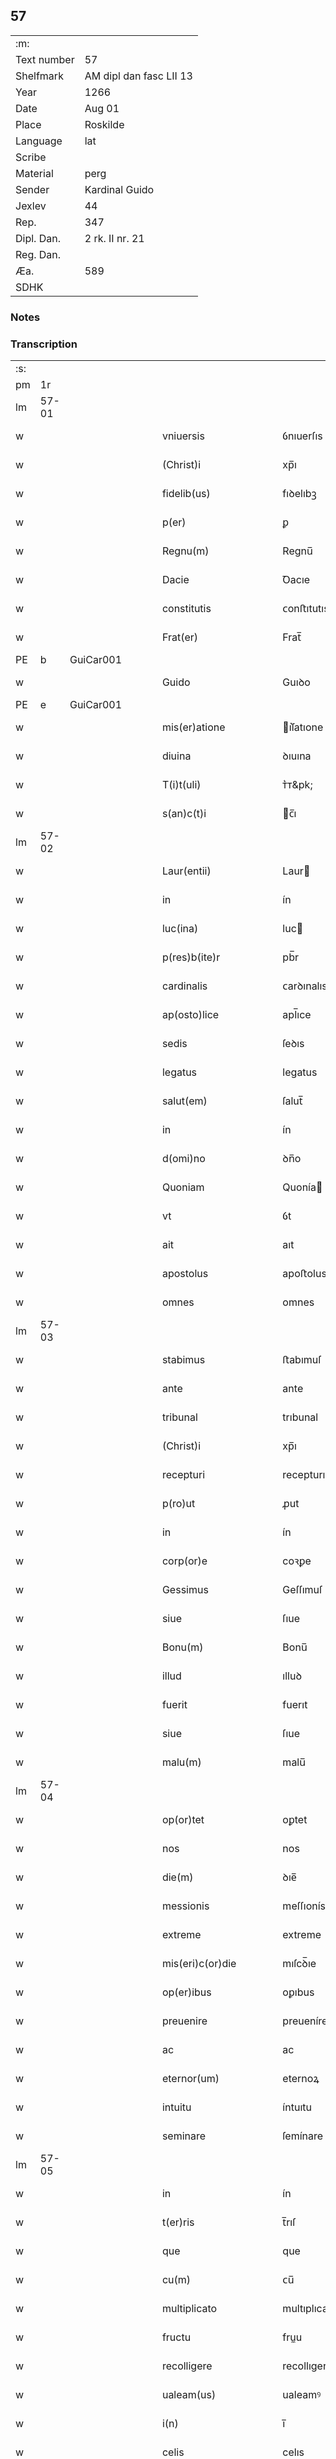** 57
| :m:         |                         |
| Text number | 57                      |
| Shelfmark   | AM dipl dan fasc LII 13 |
| Year        | 1266                    |
| Date        | Aug 01                  |
| Place       | Roskilde                |
| Language    | lat                     |
| Scribe      |                         |
| Material    | perg                    |
| Sender      | Kardinal Guido          |
| Jexlev      | 44                      |
| Rep.        | 347                     |
| Dipl. Dan.  | 2 rk. II nr. 21         |
| Reg. Dan.   |                         |
| Æa.         | 589                     |
| SDHK        |                         |

*** Notes


*** Transcription
| :s: |       |   |   |   |   |                       |                 |   |   |   |   |     |   |   |   |             |
| pm  |    1r |   |   |   |   |                       |                 |   |   |   |   |     |   |   |   |             |
| lm  | 57-01 |   |   |   |   |                       |                 |   |   |   |   |     |   |   |   |             |
| w   |       |   |   |   |   | vniuersis             | ỽnıuerſıs       |   |   |   |   | lat |   |   |   |       57-01 |
| w   |       |   |   |   |   | (Christ)i             | xp̅ı             |   |   |   |   | lat |   |   |   |       57-01 |
| w   |       |   |   |   |   | fidelib(us)           | fıꝺelıbꝫ        |   |   |   |   | lat |   |   |   |       57-01 |
| w   |       |   |   |   |   | p(er)                 | ꝑ               |   |   |   |   | lat |   |   |   |       57-01 |
| w   |       |   |   |   |   | Regnu(m)              | Regnu̅           |   |   |   |   | lat |   |   |   |       57-01 |
| w   |       |   |   |   |   | Dacie                 | Ꝺacıe           |   |   |   |   | lat |   |   |   |       57-01 |
| w   |       |   |   |   |   | constitutis           | ᴄonﬅıtutıs      |   |   |   |   | lat |   |   |   |       57-01 |
| w   |       |   |   |   |   | Frat(er)              | Frat̅            |   |   |   |   | lat |   |   |   |       57-01 |
| PE  |     b | GuiCar001  |   |   |   |                       |                 |   |   |   |   |     |   |   |   |             |
| w   |       |   |   |   |   | Guido                 | Guıꝺo           |   |   |   |   | lat |   |   |   |       57-01 |
| PE  |     e | GuiCar001  |   |   |   |                       |                 |   |   |   |   |     |   |   |   |             |
| w   |       |   |   |   |   | mis(er)atione         | ıſ͛atıone       |   |   |   |   | lat |   |   |   |       57-01 |
| w   |       |   |   |   |   | diuina                | ꝺıuına          |   |   |   |   | lat |   |   |   |       57-01 |
| w   |       |   |   |   |   | T(i)t(uli)            | ᴛ͛ᴛ&pk;          |   |   |   |   | lat |   |   |   |       57-01 |
| w   |       |   |   |   |   | s(an)c(t)i            | c̅ı             |   |   |   |   | lat |   |   |   |       57-01 |
| lm  | 57-02 |   |   |   |   |                       |                 |   |   |   |   |     |   |   |   |             |
| w   |       |   |   |   |   | Laur(entii)           | Laur           |   |   |   |   | lat |   |   |   |       57-02 |
| w   |       |   |   |   |   | in                    | ín              |   |   |   |   | lat |   |   |   |       57-02 |
| w   |       |   |   |   |   | luc(ina)              | luc            |   |   |   |   | lat |   |   |   |       57-02 |
| w   |       |   |   |   |   | p(res)b(ite)r         | pb̅r             |   |   |   |   | lat |   |   |   |       57-02 |
| w   |       |   |   |   |   | cardinalis            | ᴄarꝺınalıs      |   |   |   |   | lat |   |   |   |       57-02 |
| w   |       |   |   |   |   | ap(osto)lice          | apl̅ıce          |   |   |   |   | lat |   |   |   |       57-02 |
| w   |       |   |   |   |   | sedis                 | ſeꝺıs           |   |   |   |   | lat |   |   |   |       57-02 |
| w   |       |   |   |   |   | legatus               | legatus         |   |   |   |   | lat |   |   |   |       57-02 |
| w   |       |   |   |   |   | salut(em)             | ſalut̅           |   |   |   |   | lat |   |   |   |       57-02 |
| w   |       |   |   |   |   | in                    | ín              |   |   |   |   | lat |   |   |   |       57-02 |
| w   |       |   |   |   |   | d(omi)no              | ꝺn̅o             |   |   |   |   | lat |   |   |   |       57-02 |
| w   |       |   |   |   |   | Quoniam               | Quonía         |   |   |   |   | lat |   |   |   |       57-02 |
| w   |       |   |   |   |   | vt                    | ỽt              |   |   |   |   | lat |   |   |   |       57-02 |
| w   |       |   |   |   |   | ait                   | aıt             |   |   |   |   | lat |   |   |   |       57-02 |
| w   |       |   |   |   |   | apostolus             | apoﬅolus        |   |   |   |   | lat |   |   |   |       57-02 |
| w   |       |   |   |   |   | omnes                 | omnes           |   |   |   |   | lat |   |   |   |       57-02 |
| lm  | 57-03 |   |   |   |   |                       |                 |   |   |   |   |     |   |   |   |             |
| w   |       |   |   |   |   | stabimus              | ﬅabımuſ         |   |   |   |   | lat |   |   |   |       57-03 |
| w   |       |   |   |   |   | ante                  | ante            |   |   |   |   | lat |   |   |   |       57-03 |
| w   |       |   |   |   |   | tribunal              | trıbunal        |   |   |   |   | lat |   |   |   |       57-03 |
| w   |       |   |   |   |   | (Christ)i             | xp̅ı             |   |   |   |   | lat |   |   |   |       57-03 |
| w   |       |   |   |   |   | recepturi             | recepturı       |   |   |   |   | lat |   |   |   |       57-03 |
| w   |       |   |   |   |   | p(ro)ut               | ꝓut             |   |   |   |   | lat |   |   |   |       57-03 |
| w   |       |   |   |   |   | in                    | ín              |   |   |   |   | lat |   |   |   |       57-03 |
| w   |       |   |   |   |   | corp(or)e             | coꝛꝑe           |   |   |   |   | lat |   |   |   |       57-03 |
| w   |       |   |   |   |   | Gessimus              | Geſſımuſ        |   |   |   |   | lat |   |   |   |       57-03 |
| w   |       |   |   |   |   | siue                  | ſıue            |   |   |   |   | lat |   |   |   |       57-03 |
| w   |       |   |   |   |   | Bonu(m)               | Bonu̅            |   |   |   |   | lat |   |   |   |       57-03 |
| w   |       |   |   |   |   | illud                 | ılluꝺ           |   |   |   |   | lat |   |   |   |       57-03 |
| w   |       |   |   |   |   | fuerit                | fuerıt          |   |   |   |   | lat |   |   |   |       57-03 |
| w   |       |   |   |   |   | siue                  | ſıue            |   |   |   |   | lat |   |   |   |       57-03 |
| w   |       |   |   |   |   | malu(m)               | malu̅            |   |   |   |   | lat |   |   |   |       57-03 |
| lm  | 57-04 |   |   |   |   |                       |                 |   |   |   |   |     |   |   |   |             |
| w   |       |   |   |   |   | op(or)tet             | oꝑtet           |   |   |   |   | lat |   |   |   |       57-04 |
| w   |       |   |   |   |   | nos                   | nos             |   |   |   |   | lat |   |   |   |       57-04 |
| w   |       |   |   |   |   | die(m)                | ꝺıe̅             |   |   |   |   | lat |   |   |   |       57-04 |
| w   |       |   |   |   |   | messionis             | meſſıonís       |   |   |   |   | lat |   |   |   |       57-04 |
| w   |       |   |   |   |   | extreme               | extreme         |   |   |   |   | lat |   |   |   |       57-04 |
| w   |       |   |   |   |   | mis(eri)c(or)die      | mıſcꝺ̅ıe         |   |   |   |   | lat |   |   |   |       57-04 |
| w   |       |   |   |   |   | op(er)ibus            | oꝑıbus          |   |   |   |   | lat |   |   |   |       57-04 |
| w   |       |   |   |   |   | preuenire             | preueníre       |   |   |   |   | lat |   |   |   |       57-04 |
| w   |       |   |   |   |   | ac                    | ac              |   |   |   |   | lat |   |   |   |       57-04 |
| w   |       |   |   |   |   | eternor(um)           | eternoꝝ         |   |   |   |   | lat |   |   |   |       57-04 |
| w   |       |   |   |   |   | intuitu               | íntuıtu         |   |   |   |   | lat |   |   |   |       57-04 |
| w   |       |   |   |   |   | seminare              | ſemínare        |   |   |   |   | lat |   |   |   |       57-04 |
| lm  | 57-05 |   |   |   |   |                       |                 |   |   |   |   |     |   |   |   |             |
| w   |       |   |   |   |   | in                    | ín              |   |   |   |   | lat |   |   |   |       57-05 |
| w   |       |   |   |   |   | t(er)ris              | t̅rıſ            |   |   |   |   | lat |   |   |   |       57-05 |
| w   |       |   |   |   |   | que                   | que             |   |   |   |   | lat |   |   |   |       57-05 |
| w   |       |   |   |   |   | cu(m)                 | ᴄu̅              |   |   |   |   | lat |   |   |   |       57-05 |
| w   |       |   |   |   |   | multiplicato          | multıplıcato    |   |   |   |   | lat |   |   |   |       57-05 |
| w   |       |   |   |   |   | fructu                | fruu           |   |   |   |   | lat |   |   |   |       57-05 |
| w   |       |   |   |   |   | recolligere           | recollıgere     |   |   |   |   | lat |   |   |   |       57-05 |
| w   |       |   |   |   |   | ualeam(us)            | ualeamꝰ         |   |   |   |   | lat |   |   |   |       57-05 |
| w   |       |   |   |   |   | i(n)                  | ı̅               |   |   |   |   | lat |   |   |   |       57-05 |
| w   |       |   |   |   |   | celis                 | celıs           |   |   |   |   | lat |   |   |   |       57-05 |
| w   |       |   |   |   |   | firma(m)              | fırma̅           |   |   |   |   | lat |   |   |   |       57-05 |
| w   |       |   |   |   |   | spe(m)                | ſpe̅             |   |   |   |   | lat |   |   |   |       57-05 |
| w   |       |   |   |   |   | fiducia(m) q(ue)      | fıꝺucıa̅ qꝫ      |   |   |   |   | lat |   |   |   |       57-05 |
| w   |       |   |   |   |   | tene(n)tes            | tene̅tes         |   |   |   |   | lat |   |   |   |       57-05 |
| lm  | 57-06 |   |   |   |   |                       |                 |   |   |   |   |     |   |   |   |             |
| w   |       |   |   |   |   | q(uonia)m             | q̅              |   |   |   |   | lat |   |   |   |       57-06 |
| w   |       |   |   |   |   | qui                   | quí             |   |   |   |   | lat |   |   |   |       57-06 |
| w   |       |   |   |   |   | p(ar)ce               | ꝑce             |   |   |   |   | lat |   |   |   |       57-06 |
| w   |       |   |   |   |   | seminat               | ſemínat         |   |   |   |   | lat |   |   |   |       57-06 |
| w   |       |   |   |   |   | p(ar)ce               | ꝑce             |   |   |   |   | lat |   |   |   |       57-06 |
| w   |       |   |   |   |   | et                    | et              |   |   |   |   | lat |   |   |   |       57-06 |
| w   |       |   |   |   |   | metet                 | metet           |   |   |   |   | lat |   |   |   |       57-06 |
| w   |       |   |   |   |   | et                    | et              |   |   |   |   | lat |   |   |   |       57-06 |
| w   |       |   |   |   |   | qui                   | quí             |   |   |   |   | lat |   |   |   |       57-06 |
| w   |       |   |   |   |   | seminat               | ſemínat         |   |   |   |   | lat |   |   |   |       57-06 |
| w   |       |   |   |   |   | in                    | ín              |   |   |   |   | lat |   |   |   |       57-06 |
| w   |       |   |   |   |   | Bened(i)c(ti)onib(us) | Beneꝺc̅onıbꝫ     |   |   |   |   | lat |   |   |   |       57-06 |
| w   |       |   |   |   |   | de                    | ꝺe              |   |   |   |   | lat |   |   |   |       57-06 |
| w   |       |   |   |   |   | bened(i)c(ti)onib(us) | beneꝺc̅onıbꝫ     |   |   |   |   | lat |   |   |   |       57-06 |
| w   |       |   |   |   |   | et                    | et              |   |   |   |   | lat |   |   |   |       57-06 |
| w   |       |   |   |   |   | metet                 | metet           |   |   |   |   | lat |   |   |   |       57-06 |
| w   |       |   |   |   |   | uitam                 | uíta           |   |   |   |   | lat |   |   |   |       57-06 |
| lm  | 57-07 |   |   |   |   |                       |                 |   |   |   |   |     |   |   |   |             |
| w   |       |   |   |   |   | et(er)nam             | et̅na           |   |   |   |   | lat |   |   |   |       57-07 |
| w   |       |   |   |   |   | Cum                   | Cu             |   |   |   |   | lat |   |   |   |       57-07 |
| w   |       |   |   |   |   | itaq(ue)              | ıtaqꝫ           |   |   |   |   | lat |   |   |   |       57-07 |
| w   |       |   |   |   |   | dil(e)c(t)i           | ꝺılc̅ı           |   |   |   |   | lat |   |   |   |       57-07 |
| w   |       |   |   |   |   | in                    | ín              |   |   |   |   | lat |   |   |   |       57-07 |
| w   |       |   |   |   |   | (Christ)o             | xp̅o             |   |   |   |   | lat |   |   |   |       57-07 |
| w   |       |   |   |   |   | filie                 | fılıe           |   |   |   |   | lat |   |   |   |       57-07 |
| w   |       |   |   |   |   | sorores               | ſorores         |   |   |   |   | lat |   |   |   |       57-07 |
| w   |       |   |   |   |   | s(an)c(t)e            | ſc̅e             |   |   |   |   | lat |   |   |   |       57-07 |
| w   |       |   |   |   |   | clare                 | clare           |   |   |   |   | lat |   |   |   |       57-07 |
| PL  |     b |   |   |   |   |                       |                 |   |   |   |   |     |   |   |   |             |
| w   |       |   |   |   |   | !Rokilden(sis)¡       | !Rokılꝺe̅¡      |   |   |   |   | lat |   |   |   |       57-07 |
| PL  |     e |   |   |   |   |                       |                 |   |   |   |   |     |   |   |   |             |
| w   |       |   |   |   |   | tanto                 | tanto           |   |   |   |   | lat |   |   |   |       57-07 |
| w   |       |   |   |   |   | paup(er)tatis         | pauꝑtatıſ       |   |   |   |   | lat |   |   |   |       57-07 |
| w   |       |   |   |   |   | honere                | honere          |   |   |   |   | lat |   |   |   |       57-07 |
| lm  | 57-08 |   |   |   |   |                       |                 |   |   |   |   |     |   |   |   |             |
| w   |       |   |   |   |   | p(re)ma(m)tur         | p̅ma̅tur          |   |   |   |   | lat |   |   |   |       57-08 |
| w   |       |   |   |   |   | q(uo)d                | q̅ꝺ              |   |   |   |   | lat |   |   |   |       57-08 |
| w   |       |   |   |   |   | eccl(es)iam           | eccl̅ıa         |   |   |   |   | lat |   |   |   |       57-08 |
| w   |       |   |   |   |   | sua(m)                | ſua̅             |   |   |   |   | lat |   |   |   |       57-08 |
| w   |       |   |   |   |   | qua(m)                | qua̅             |   |   |   |   | lat |   |   |   |       57-08 |
| w   |       |   |   |   |   | edificare             | eꝺıfıcare       |   |   |   |   | lat |   |   |   |       57-08 |
| w   |       |   |   |   |   | incep(er)unt          | ínceꝑunt        |   |   |   |   | lat |   |   |   |       57-08 |
| w   |       |   |   |   |   | co(n)su(m)mare        | co̅ſu̅mare        |   |   |   |   | lat |   |   |   |       57-08 |
| w   |       |   |   |   |   | nequeunt              | nequeunt        |   |   |   |   | lat |   |   |   |       57-08 |
| w   |       |   |   |   |   | nec                   | nec             |   |   |   |   | lat |   |   |   |       57-08 |
| w   |       |   |   |   |   | etiam                 | etıa           |   |   |   |   | lat |   |   |   |       57-08 |
| w   |       |   |   |   |   | sine                  | ſıne            |   |   |   |   | lat |   |   |   |       57-08 |
| lm  | 57-09 |   |   |   |   |                       |                 |   |   |   |   |     |   |   |   |             |
| w   |       |   |   |   |   | fideliu(m)            | fıꝺelıu̅         |   |   |   |   | lat |   |   |   |       57-09 |
| w   |       |   |   |   |   | elemosinis            | elemoſıníſ      |   |   |   |   | lat |   |   |   |       57-09 |
| w   |       |   |   |   |   | sustentari            | ſuﬅentarí       |   |   |   |   | lat |   |   |   |       57-09 |
| w   |       |   |   |   |   | vniu(er)sitate(m)     | ỽníuſıtate̅     |   |   |   |   | lat |   |   |   |       57-09 |
| w   |       |   |   |   |   | u(est)ram             | ur̅a            |   |   |   |   | lat |   |   |   |       57-09 |
| w   |       |   |   |   |   | rogam(us)             | rogamꝰ          |   |   |   |   | lat |   |   |   |       57-09 |
| w   |       |   |   |   |   | monemus               | monemuſ         |   |   |   |   | lat |   |   |   |       57-09 |
| w   |       |   |   |   |   | et                    | et              |   |   |   |   | lat |   |   |   |       57-09 |
| w   |       |   |   |   |   | hortamur              | hortamur        |   |   |   |   | lat |   |   |   |       57-09 |
| w   |       |   |   |   |   | atte(n)te             | atte̅te          |   |   |   |   | lat |   |   |   |       57-09 |
| lm  | 57-10 |   |   |   |   |                       |                 |   |   |   |   |     |   |   |   |             |
| w   |       |   |   |   |   | vob(is)               | ỽob̅             |   |   |   |   | lat |   |   |   |       57-10 |
| w   |       |   |   |   |   | in                    | ín              |   |   |   |   | lat |   |   |   |       57-10 |
| w   |       |   |   |   |   | remissione(m)         | remıſſıone̅      |   |   |   |   | lat |   |   |   |       57-10 |
| w   |       |   |   |   |   | p(ec)caminu(m)        | pͨcamínu̅         |   |   |   |   | lat |   |   |   |       57-10 |
| w   |       |   |   |   |   | iniu(n)gentes         | íıu̅genteſ      |   |   |   |   | lat |   |   |   |       57-10 |
| w   |       |   |   |   |   | quatinus              | quatınuſ        |   |   |   |   | lat |   |   |   |       57-10 |
| w   |       |   |   |   |   | de                    | ꝺe              |   |   |   |   | lat |   |   |   |       57-10 |
| w   |       |   |   |   |   | bonis                 | bonís           |   |   |   |   | lat |   |   |   |       57-10 |
| w   |       |   |   |   |   | u(est)ris             | ur̅ıſ            |   |   |   |   | lat |   |   |   |       57-10 |
| w   |       |   |   |   |   | uob(is)               | uob̅             |   |   |   |   | lat |   |   |   |       57-10 |
| w   |       |   |   |   |   | A                     |                |   |   |   |   | lat |   |   |   |       57-10 |
| w   |       |   |   |   |   | deo                   | ꝺeo             |   |   |   |   | lat |   |   |   |       57-10 |
| w   |       |   |   |   |   | collatis              | collatıſ        |   |   |   |   | lat |   |   |   |       57-10 |
| w   |       |   |   |   |   | pias                  | pıaſ            |   |   |   |   | lat |   |   |   |       57-10 |
| lm  | 57-11 |   |   |   |   |                       |                 |   |   |   |   |     |   |   |   |             |
| w   |       |   |   |   |   | elemosinas            | elemoſınaſ      |   |   |   |   | lat |   |   |   |       57-11 |
| w   |       |   |   |   |   | et                    | et              |   |   |   |   | lat |   |   |   |       57-11 |
| w   |       |   |   |   |   | Grata                 | Grata           |   |   |   |   | lat |   |   |   |       57-11 |
| w   |       |   |   |   |   | eis                   | eıſ             |   |   |   |   | lat |   |   |   |       57-11 |
| w   |       |   |   |   |   | karitatis             | karıtatıſ       |   |   |   |   | lat |   |   |   |       57-11 |
| w   |       |   |   |   |   | subsidia              | ſubſıꝺıa        |   |   |   |   | lat |   |   |   |       57-11 |
| w   |       |   |   |   |   | erogatis              | erogatıſ        |   |   |   |   | lat |   |   |   |       57-11 |
| w   |       |   |   |   |   | Jta                   | Jta             |   |   |   |   | lat |   |   |   |       57-11 |
| w   |       |   |   |   |   | q(uo)d                | qꝺ̅              |   |   |   |   | lat |   |   |   |       57-11 |
| w   |       |   |   |   |   | p(er)                 | ꝑ               |   |   |   |   | lat |   |   |   |       57-11 |
| w   |       |   |   |   |   | subuentione(m)        | ſubuentıone̅     |   |   |   |   | lat |   |   |   |       57-11 |
| w   |       |   |   |   |   | u(est)ram             | ur̅a            |   |   |   |   | lat |   |   |   |       57-11 |
| w   |       |   |   |   |   | et                    | et              |   |   |   |   | lat |   |   |   |       57-11 |
| w   |       |   |   |   |   | alior(um)             | alıoꝝ           |   |   |   |   | lat |   |   |   |       57-11 |
| lm  | 57-12 |   |   |   |   |                       |                 |   |   |   |   |     |   |   |   |             |
| w   |       |   |   |   |   | fideliu(m)            | fıꝺelıu̅         |   |   |   |   | lat |   |   |   |       57-12 |
| w   |       |   |   |   |   | ipse                  | ıpſe            |   |   |   |   | lat |   |   |   |       57-12 |
| w   |       |   |   |   |   | (Christ)i             | xp̅ı             |   |   |   |   | lat |   |   |   |       57-12 |
| w   |       |   |   |   |   | paup(er)es            | pauꝑeſ          |   |   |   |   | lat |   |   |   |       57-12 |
| w   |       |   |   |   |   | ualeant               | ualeant         |   |   |   |   | lat |   |   |   |       57-12 |
| w   |       |   |   |   |   | sustentari            | ſuﬅentarı       |   |   |   |   | lat |   |   |   |       57-12 |
| w   |       |   |   |   |   | et                    | et              |   |   |   |   | lat |   |   |   |       57-12 |
| w   |       |   |   |   |   | eccl(es)ia            | eccl̅ıa          |   |   |   |   | lat |   |   |   |       57-12 |
| w   |       |   |   |   |   | ear(un)dem            | eaꝝꝺe          |   |   |   |   | lat |   |   |   |       57-12 |
| w   |       |   |   |   |   | co(n)su(m)mari        | ᴄo̅ſu̅marı        |   |   |   |   | lat |   |   |   |       57-12 |
| w   |       |   |   |   |   | et                    | et              |   |   |   |   | lat |   |   |   |       57-12 |
| w   |       |   |   |   |   | uos                   | uoſ             |   |   |   |   | lat |   |   |   |       57-12 |
| w   |       |   |   |   |   | p(er)                 | ꝑ               |   |   |   |   | lat |   |   |   |       57-12 |
| lm  | 57-13 |   |   |   |   |                       |                 |   |   |   |   |     |   |   |   |             |
| w   |       |   |   |   |   | hec                   | hec             |   |   |   |   | lat |   |   |   |       57-13 |
| w   |       |   |   |   |   | et                    | et              |   |   |   |   | lat |   |   |   |       57-13 |
| w   |       |   |   |   |   | alia                  | alıa            |   |   |   |   | lat |   |   |   |       57-13 |
| w   |       |   |   |   |   | Bona                  | ʙona            |   |   |   |   | lat |   |   |   |       57-13 |
| w   |       |   |   |   |   | que                   | que             |   |   |   |   | lat |   |   |   |       57-13 |
| w   |       |   |   |   |   | d(omi)no              | ꝺn̅o             |   |   |   |   | lat |   |   |   |       57-13 |
| w   |       |   |   |   |   | inspirante            | ínſpırante      |   |   |   |   | lat |   |   |   |       57-13 |
| w   |       |   |   |   |   | feceritis             | fecerıtıſ       |   |   |   |   | lat |   |   |   |       57-13 |
| w   |       |   |   |   |   | possitis              | poſſıtıſ        |   |   |   |   | lat |   |   |   |       57-13 |
| w   |       |   |   |   |   | Ad                    | ꝺ              |   |   |   |   | lat |   |   |   |       57-13 |
| w   |       |   |   |   |   | eterne                | eterne          |   |   |   |   | lat |   |   |   |       57-13 |
| w   |       |   |   |   |   | felicitatis           | felıcıtatıſ     |   |   |   |   | lat |   |   |   |       57-13 |
| w   |       |   |   |   |   | Gaudia                | Gauꝺıa          |   |   |   |   | lat |   |   |   |       57-13 |
| w   |       |   |   |   |   | p(er)uenire           | ꝑueníre         |   |   |   |   | lat |   |   |   |       57-13 |
| lm  | 57-14 |   |   |   |   |                       |                 |   |   |   |   |     |   |   |   |             |
| w   |       |   |   |   |   | nos                   | os             |   |   |   |   | lat |   |   |   |       57-14 |
| w   |       |   |   |   |   | Aut(em)               | ut̅             |   |   |   |   | lat |   |   |   |       57-14 |
| w   |       |   |   |   |   | de                    | ꝺe              |   |   |   |   | lat |   |   |   |       57-14 |
| w   |       |   |   |   |   | mis(eri)c(or)dia      | mıſc̅ꝺıa         |   |   |   |   | lat |   |   |   |       57-14 |
| w   |       |   |   |   |   | dei                   | ꝺeı             |   |   |   |   | lat |   |   |   |       57-14 |
| w   |       |   |   |   |   | et                    | et              |   |   |   |   | lat |   |   |   |       57-14 |
| w   |       |   |   |   |   | auctoritate           | auorıtate      |   |   |   |   | lat |   |   |   |       57-14 |
| w   |       |   |   |   |   | nob(is)               | nob̅             |   |   |   |   | lat |   |   |   |       57-14 |
| w   |       |   |   |   |   | a                     | a               |   |   |   |   | lat |   |   |   |       57-14 |
| w   |       |   |   |   |   | d(omi)no              | ꝺn̅o             |   |   |   |   | lat |   |   |   |       57-14 |
| w   |       |   |   |   |   | p(a)p(a)              | ̅               |   |   |   |   | lat |   |   |   |       57-14 |
| w   |       |   |   |   |   | concessa              | ᴄonceſſa        |   |   |   |   | lat |   |   |   |       57-14 |
| w   |       |   |   |   |   | co(n)fisi             | co̅fıſı          |   |   |   |   | lat |   |   |   |       57-14 |
| w   |       |   |   |   |   | om(n)ibus             | om̅ıbus          |   |   |   |   | lat |   |   |   |       57-14 |
| w   |       |   |   |   |   | uere                  | uere            |   |   |   |   | lat |   |   |   |       57-14 |
| w   |       |   |   |   |   | peni¦tentibus         | penı-¦tentıbuſ  |   |   |   |   | lat |   |   |   | 57-14—57-15 |
| w   |       |   |   |   |   | et                    | et              |   |   |   |   | lat |   |   |   |       57-15 |
| w   |       |   |   |   |   | co(n)fessis           | ᴄo̅feſſıs        |   |   |   |   | lat |   |   |   |       57-15 |
| w   |       |   |   |   |   | qui                   | quí             |   |   |   |   | lat |   |   |   |       57-15 |
| w   |       |   |   |   |   | eis                   | eıſ             |   |   |   |   | lat |   |   |   |       57-15 |
| w   |       |   |   |   |   | Benefecerint          | Benefecerínt    |   |   |   |   | lat |   |   |   |       57-15 |
| w   |       |   |   |   |   | et                    | et              |   |   |   |   | lat |   |   |   |       57-15 |
| w   |       |   |   |   |   | qui                   | quí             |   |   |   |   | lat |   |   |   |       57-15 |
| w   |       |   |   |   |   | Ad                    | ꝺ              |   |   |   |   | lat |   |   |   |       57-15 |
| w   |       |   |   |   |   | edificationem         | eꝺıfıcatıone   |   |   |   |   | lat |   |   |   |       57-15 |
| w   |       |   |   |   |   | ecclesie              | eccleſıe        |   |   |   |   | lat |   |   |   |       57-15 |
| w   |       |   |   |   |   | sue                   | ſue             |   |   |   |   | lat |   |   |   |       57-15 |
| lm  | 57-16 |   |   |   |   |                       |                 |   |   |   |   |     |   |   |   |             |
| w   |       |   |   |   |   | manu(m)               | anu̅            |   |   |   |   | lat |   |   |   |       57-16 |
| w   |       |   |   |   |   | eis                   | eıſ             |   |   |   |   | lat |   |   |   |       57-16 |
| w   |       |   |   |   |   | Adiutricem            | ꝺıutrıce      |   |   |   |   | lat |   |   |   |       57-16 |
| w   |       |   |   |   |   | porrex(er)int         | porrexınt      |   |   |   |   | lat |   |   |   |       57-16 |
| w   |       |   |   |   |   | et                    | et              |   |   |   |   | lat |   |   |   |       57-16 |
| w   |       |   |   |   |   | qui                   | quí             |   |   |   |   | lat |   |   |   |       57-16 |
| w   |       |   |   |   |   | eccl(es)iam           | eccl̅ıa         |   |   |   |   | lat |   |   |   |       57-16 |
| w   |       |   |   |   |   | !eamdem¡              | !eamꝺe¡        |   |   |   |   | lat |   |   |   |       57-16 |
| w   |       |   |   |   |   | in                    | ín              |   |   |   |   | lat |   |   |   |       57-16 |
| w   |       |   |   |   |   | die                   | ꝺıe             |   |   |   |   | lat |   |   |   |       57-16 |
| w   |       |   |   |   |   | s(an)c(t)e            | ſc̅e             |   |   |   |   | lat |   |   |   |       57-16 |
| w   |       |   |   |   |   | clare                 | clare           |   |   |   |   | lat |   |   |   |       57-16 |
| w   |       |   |   |   |   | et                    | et              |   |   |   |   | lat |   |   |   |       57-16 |
| w   |       |   |   |   |   | in                    | í              |   |   |   |   | lat |   |   |   |       57-16 |
| w   |       |   |   |   |   | qua¦tuor              | qua-¦tuoꝛ       |   |   |   |   | lat |   |   |   | 57-16—57-17 |
| w   |       |   |   |   |   | solle(m)pnitatibus    | ſolle̅pnıtatıbus |   |   |   |   | lat |   |   |   |       57-17 |
| w   |       |   |   |   |   | beate                 | beate           |   |   |   |   | lat |   |   |   |       57-17 |
| w   |       |   |   |   |   | marie                 | marıe           |   |   |   |   | lat |   |   |   |       57-17 |
| w   |       |   |   |   |   | videlicet             | ỽıꝺelıcet       |   |   |   |   | lat |   |   |   |       57-17 |
| w   |       |   |   |   |   | in                    | í              |   |   |   |   | lat |   |   |   |       57-17 |
| w   |       |   |   |   |   | Annu(n)ciatione       | nnu̅cıatıone    |   |   |   |   | lat |   |   |   |       57-17 |
| w   |       |   |   |   |   | assu(m)ptione         | aſſu̅ptıone      |   |   |   |   | lat |   |   |   |       57-17 |
| w   |       |   |   |   |   | natiuitate            | natıuítate      |   |   |   |   | lat |   |   |   |       57-17 |
| lm  | 57-18 |   |   |   |   |                       |                 |   |   |   |   |     |   |   |   |             |
| w   |       |   |   |   |   | et                    | et              |   |   |   |   | lat |   |   |   |       57-18 |
| w   |       |   |   |   |   | purificatione         | purıfıcatıone   |   |   |   |   | lat |   |   |   |       57-18 |
| w   |       |   |   |   |   | cum                   | cu             |   |   |   |   | lat |   |   |   |       57-18 |
| w   |       |   |   |   |   | deuotione             | ꝺeuotıone       |   |   |   |   | lat |   |   |   |       57-18 |
| w   |       |   |   |   |   | et                    | et              |   |   |   |   | lat |   |   |   |       57-18 |
| w   |       |   |   |   |   | reuer(e)ntia          | reuer̅tıa       |   |   |   |   | lat |   |   |   |       57-18 |
| w   |       |   |   |   |   | visitauerunt          | ỽıſıtauerunt    |   |   |   |   | lat |   |   |   |       57-18 |
| w   |       |   |   |   |   | sexaginta             | ſexagınta       |   |   |   |   | lat |   |   |   |       57-18 |
| w   |       |   |   |   |   | dies                  | ꝺıes            |   |   |   |   | lat |   |   |   |       57-18 |
| lm  | 57-19 |   |   |   |   |                       |                 |   |   |   |   |     |   |   |   |             |
| w   |       |   |   |   |   | de                    | ꝺe              |   |   |   |   | lat |   |   |   |       57-19 |
| w   |       |   |   |   |   | j(n)iu(n)cta          | ȷ̅ıu̅a           |   |   |   |   | lat |   |   |   |       57-19 |
| w   |       |   |   |   |   | ipsis                 | ıpſıſ           |   |   |   |   | lat |   |   |   |       57-19 |
| w   |       |   |   |   |   | penitentia            | penítentıa      |   |   |   |   | lat |   |   |   |       57-19 |
| w   |       |   |   |   |   | mis(eri)c(or)d(ite)r  | mıſc̅ꝺr          |   |   |   |   | lat |   |   |   |       57-19 |
| w   |       |   |   |   |   | in                    | í              |   |   |   |   | lat |   |   |   |       57-19 |
| w   |       |   |   |   |   | d(omi)no              | ꝺn̅o             |   |   |   |   | lat |   |   |   |       57-19 |
| w   |       |   |   |   |   | relaxamus             | relaxamuſ       |   |   |   |   | lat |   |   |   |       57-19 |
| w   |       |   |   |   |   | pres(e)ntibus         | preſn̅tıbuſ      |   |   |   |   | lat |   |   |   |       57-19 |
| w   |       |   |   |   |   | post                  | poﬅ             |   |   |   |   | lat |   |   |   |       57-19 |
| w   |       |   |   |   |   | co(n)su(m)matio¦ne(m) | co̅ſu̅matıo-¦ne̅   |   |   |   |   | lat |   |   |   | 57-19—57-20 |
| w   |       |   |   |   |   | op(er)is              | oꝑıſ            |   |   |   |   | lat |   |   |   |       57-20 |
| w   |       |   |   |   |   | minime                | míníme          |   |   |   |   | lat |   |   |   |       57-20 |
| w   |       |   |   |   |   | valitur(is)           | ỽalıtur̅         |   |   |   |   | lat |   |   |   |       57-20 |
| w   |       |   |   |   |   | Quas                  | Quaſ            |   |   |   |   | lat |   |   |   |       57-20 |
| w   |       |   |   |   |   | mitti                 | mıttı           |   |   |   |   | lat |   |   |   |       57-20 |
| w   |       |   |   |   |   | p(er)                 | ꝑ               |   |   |   |   | lat |   |   |   |       57-20 |
| w   |       |   |   |   |   | questuarios           | queﬅuarıoſ      |   |   |   |   | lat |   |   |   |       57-20 |
| w   |       |   |   |   |   | districtius           | ꝺıﬅrııuſ       |   |   |   |   | lat |   |   |   |       57-20 |
| w   |       |   |   |   |   | inhibemus             | íhıbemuſ       |   |   |   |   | lat |   |   |   |       57-20 |
| lm  | 57-21 |   |   |   |   |                       |                 |   |   |   |   |     |   |   |   |             |
| w   |       |   |   |   |   | eas                   | eaſ             |   |   |   |   | lat |   |   |   |       57-21 |
| w   |       |   |   |   |   | si                    | ſı              |   |   |   |   | lat |   |   |   |       57-21 |
| w   |       |   |   |   |   | secus                 | ſecuſ           |   |   |   |   | lat |   |   |   |       57-21 |
| w   |       |   |   |   |   | actu(m)               | au̅             |   |   |   |   | lat |   |   |   |       57-21 |
| w   |       |   |   |   |   | fuerint               | fuerínt         |   |   |   |   | lat |   |   |   |       57-21 |
| w   |       |   |   |   |   | carere                | ᴄarere          |   |   |   |   | lat |   |   |   |       57-21 |
| w   |       |   |   |   |   | virib(us)             | ỽırıbꝫ          |   |   |   |   | lat |   |   |   |       57-21 |
| w   |       |   |   |   |   | decernentes           | ꝺecernenteſ     |   |   |   |   | lat |   |   |   |       57-21 |
| w   |       |   |   |   |   | datu(m)               | ꝺatu̅            |   |   |   |   | lat |   |   |   |       57-21 |
| PL  |     b |   |   |   |   |                       |                 |   |   |   |   |     |   |   |   |             |
| w   |       |   |   |   |   | !Rokild(is)¡          | !Rokılꝺ̅¡        |   |   |   |   | lat |   |   |   |       57-21 |
| PL  |     e |   |   |   |   |                       |                 |   |   |   |   |     |   |   |   |             |
| lm  | 57-22 |   |   |   |   |                       |                 |   |   |   |   |     |   |   |   |             |
| w   |       |   |   |   |   | k(a)l(en)das          | k̅lꝺaſ           |   |   |   |   | lat |   |   |   |       57-22 |
| w   |       |   |   |   |   | Augusti               | uguﬅí          |   |   |   |   | lat |   |   |   |       57-22 |
| p   |       |   |   |   |   | .                     | .               |   |   |   |   | lat |   |   |   |       57-22 |
| w   |       |   |   |   |   | pont(ificatus)        | pont̅            |   |   |   |   | lat |   |   |   |       57-22 |
| w   |       |   |   |   |   | d(omi)ni              | ꝺn̅ı             |   |   |   |   | lat |   |   |   |       57-22 |
| PE  |     b | PavCle004  |   |   |   |                       |                 |   |   |   |   |     |   |   |   |             |
| w   |       |   |   |   |   | clem(en)tis           | clem̅tıſ         |   |   |   |   | lat |   |   |   |       57-22 |
| PE  |     e | PavCle004  |   |   |   |                       |                 |   |   |   |   |     |   |   |   |             |
| p   |       |   |   |   |   | .                     | .               |   |   |   |   | lat |   |   |   |       57-22 |
| w   |       |   |   |   |   | p(a)p(a)              | ̅               |   |   |   |   | lat |   |   |   |       57-22 |
| p   |       |   |   |   |   | .                     | .               |   |   |   |   | lat |   |   |   |       57-22 |
| n   |       |   |   |   |   | iiij                | ıııȷ          |   |   |   |   | lat |   |   |   |       57-22 |
| p   |       |   |   |   |   | .                     | .               |   |   |   |   | lat |   |   |   |       57-22 |
| w   |       |   |   |   |   | Anno                  | nno            |   |   |   |   | lat |   |   |   |       57-22 |
| p   |       |   |   |   |   | .                     | .               |   |   |   |   | lat |   |   |   |       57-22 |
| w   |       |   |   |   |   | s(e)c(un)do           | ſc̅ꝺo            |   |   |   |   | lat |   |   |   |       57-22 |
| :e: |       |   |   |   |   |                       |                 |   |   |   |   |     |   |   |   |             |

